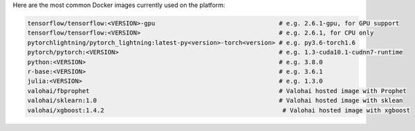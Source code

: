 Here are the most common Docker images currently used on the platform:

.. code-block:: bash

    tensorflow/tensorflow:<VERSION>-gpu                                  # e.g. 2.6.1-gpu, for GPU support
    tensorflow/tensorflow:<VERSION>                                      # e.g. 2.6.1, for CPU only
    pytorchlightning/pytorch_lightning:latest-py<version>-torch<version> # e.g. py3.6-torch1.6
    pytorch/pytorch:<VERSION>                                            # e.g. 1.3-cuda10.1-cudnn7-runtime
    python:<VERSION>                                                     # e.g. 3.8.0
    r-base:<VERSION>                                                     # e.g. 3.6.1
    julia:<VERSION>                                                      # e.g. 1.3.0
    valohai/fbprophet                                                    # Valohai hosted image with Prophet
    valohai/sklearn:1.0                                                  # Valohai hosted image with sklean
    valohai/xgboost:1.4.2                                                 # Valohai hosted image with xgboost